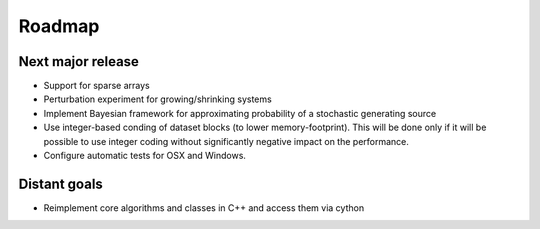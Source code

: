 =======
Roadmap
=======

Next major release
==================

* Support for sparse arrays
* Perturbation experiment for growing/shrinking systems
* Implement Bayesian framework for approximating probability of
  a stochastic generating source
* Use integer-based conding of dataset blocks
  (to lower memory-footprint). This will be done only if it will be possible
  to use integer coding without significantly negative impact on the performance.
* Configure automatic tests for OSX and Windows.

Distant goals
=============

* Reimplement core algorithms and classes in C++
  and access them via cython
